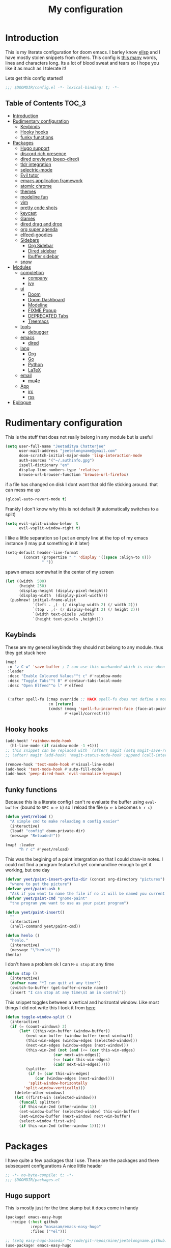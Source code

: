 #+TITLE: My configuration
#+STARTUP: content
* Introduction
This is my literate configuration for doom emacs. I barley know [[https://learnxinyminutes.com/docs/elisp/][elisp]]  and I have
mostly stolen snippets from others. This config is [[elisp:(call-interactively #'count-words)][this many]] words, lines and
characters long. Its a lot of blood sweat and tears so I hope you like it as much
as I tolerate it!

Lets get this config started!
#+BEGIN_SRC emacs-lisp
;;; $DOOMDIR/config.el -*- lexical-binding: t; -*-
#+END_SRC

** Table of Contents :TOC_3:
- [[#introduction][Introduction]]
- [[#rudimentary-configuration][Rudimentary configuration]]
  - [[#keybinds][Keybinds]]
  - [[#hooky-hooks][Hooky hooks]]
  - [[#funky-functions][funky functions]]
- [[#packages][Packages]]
  - [[#hugo-support][Hugo support]]
  - [[#discord-rich-presence][discord rich presence]]
  - [[#dired-previews-peep-dired][dired previews (peep-dired)]]
  - [[#tldr-integration][tldr integration]]
  - [[#selectric-mode][selectric-mode]]
  - [[#evil-tutor][Evil tutor]]
  - [[#emacs-application-framework][emacs application framework]]
  - [[#atomic-chrome][atomic chrome]]
  - [[#themes][themes]]
  - [[#modeline-fun][modeline fun]]
  - [[#vim][vim]]
  - [[#pretty-code-shots][pretty code shots]]
  - [[#keycast][keycast]]
  - [[#games][Games]]
  - [[#dired-drag-and-drop][dired drag and drop]]
  - [[#org-super-agenda][org super agenda]]
  - [[#elfeed-goodies][elfeed-goodies]]
  - [[#sidebars][Sidebars]]
    - [[#org-sidebar][Org Sidebar]]
    - [[#dired-sidebar][Dired sidebar]]
    - [[#ibuffer-sidebar][Ibuffer sidebar]]
  - [[#snow][snow]]
- [[#modules][Modules]]
  - [[#completion][completion]]
    - [[#company][company]]
    - [[#ivy][ivy]]
  - [[#ui][ui]]
    - [[#doom][Doom]]
    - [[#doom-dashboard][Doom Dashboard]]
    - [[#modeline][Modeline]]
    - [[#fixme-popup][FIXME Popup]]
    - [[#deprecated-tabs][DEPRECATED Tabs]]
    - [[#treemacs][Treemacs]]
  - [[#tools][tools]]
    - [[#debugger][debugger]]
  - [[#emacs][emacs]]
    - [[#dired][dired]]
  - [[#lang][lang]]
    - [[#org][Org]]
    - [[#go][Go]]
    - [[#python][Python]]
    - [[#latex][LaTeX]]
  - [[#email][email]]
    - [[#mu4e][mu4e]]
  - [[#app][App]]
    - [[#irc][irc]]
    - [[#rss][rss]]
- [[#epilogue][Epilogue]]

* Rudimentary configuration
This is the stuff that does not really belong in any module but is useful
#+BEGIN_SRC emacs-lisp
(setq user-full-name "Jeetaditya Chatterjee"
      user-mail-address "jeetelongname@gmail.com"
      doom-scratch-initial-major-mode 'lisp-interaction-mode
      auth-sources '("~/.authinfo.gpg")
      ispell-dictionary "en"
      display-line-numbers-type 'relative
      browse-url-browser-function 'browse-url-firefox)
#+END_SRC
if a file has changed on disk I dont want that old file sticking around. that
can mess me up
#+BEGIN_SRC emacs-lisp
(global-auto-revert-mode t)
#+END_SRC

Frankly I don't know why this is not default
(it automatically switches to a split)
#+BEGIN_SRC emacs-lisp
(setq evil-split-window-below  t
      evil-vsplit-window-right t)
#+END_SRC

I like a little separation so I put an empty line at the top of my emacs
instance (I may put something in it later)
#+BEGIN_SRC emacs-lisp
(setq-default header-line-format
        (concat (propertize " " 'display '((space :align-to 0)))
                " "))
#+END_SRC
spawn emacs somewhat in the center of my screen
#+BEGIN_SRC emacs-lisp
(let ((width  500)
      (height 250)
      (display-height (display-pixel-height))
      (display-width  (display-pixel-width)))
  (pushnew! initial-frame-alist
            `(left . ,(- (/ display-width 2) (/ width 2)))
            `(top . ,(- (/ display-height 2) (/ height 2)))
            `(width text-pixels ,width)
            `(height text-pixels ,height)))
#+END_SRC

** Keybinds
These are my general keybinds they should not belong to any module. thus they
get stuck here
#+BEGIN_SRC emacs-lisp
(map!
 :n "z C-w" 'save-buffer ; I can use this onehanded which is nice when I need to leave or eat or something
 :leader
 :desc "Enable Coloured Values""t c" #'rainbow-mode
 :desc "Toggle Tabs""t B" #'centaur-tabs-local-mode
 :desc "Open Elfeed""o l" #'elfeed


 (:after spell-fu (:map override ;; HACK spell-fu does not define a modemap
                   :n [return]
                   (cmds! (memq 'spell-fu-incorrect-face (face-at-point nil t))
                          #'+spell/correct))))
#+END_SRC

** Hooky hooks
#+begin_src emacs-lisp
(add-hook! 'rainbow-mode-hook
  (hl-line-mode (if rainbow-mode -1 +1)))
;; this snippet can be replaced with `(after! magit (setq magit-save-repository-buffers t))'
;; (after! magit (add-hook! 'magit-status-mode-hook :append (call-interactively #'save-some-buffers)))
#+end_src

#+BEGIN_SRC emacs-lisp
(remove-hook 'text-mode-hook #'visual-line-mode)
(add-hook 'text-mode-hook #'auto-fill-mode)
(add-hook 'peep-dired-hook 'evil-normalize-keymaps)
#+END_SRC
** funky functions
Because this is a literate config I can't re evaluate the buffer using
~eval-buffer~ (bound to =SPC m e b=) so I reload the file
(=m e b= becomes =h r c=)
#+BEGIN_SRC emacs-lisp
(defun yeet/reload ()
  "A simple cmd to make reloading m config easier"
  (interactive)
  (load! "config" doom-private-dir)
  (message "Reloaded!"))

(map! :leader
      "h r c" #'yeet/reload)
#+END_SRC

This was the begining of a paint intergration so that I could draw-in notes. I
could not find a program featurefull yet commandline enough to get it working, but
one day
#+BEGIN_SRC emacs-lisp
(defvar yeet/paint-insert-prefix-dir (concat org-directory "pictures")
  "where to put the picture")
(defvar yeet/paint-ask t
  "Ask if you want to name the file if no it will be named you current buffer + picture")
(defvar yeet/paint-cmd "gnome-paint"
  "the program you want to use as your paint program")

(defun yeet/paint-insert()
  ""
  (interactive)
  (shell-command yeet/paint-cmd))
#+END_SRC
#+BEGIN_SRC emacs-lisp
(defun henlo ()
  "henlo."
  (interactive)
  (message "\"henlo\""))
(henlo)
#+END_SRC

I don't have a problem ok I can =M-x stop= at any time
#+begin_src emacs-lisp
(defun stop ()
  (interactive)
  (defvar name "*I can quit at any time*")
  (switch-to-buffer (get-buffer-create name))
  (insert "I can stop at any time\nI am in control"))
#+end_src


This snippet toggles between a vertical and horizontal window. Like most things
I did not write this I took it from [[https://www.emacswiki.org/emacs/ToggleWindowSplit][here]]
#+begin_src emacs-lisp
(defun toggle-window-split ()
  (interactive)
  (if (= (count-windows) 2)
      (let* ((this-win-buffer (window-buffer))
	     (next-win-buffer (window-buffer (next-window)))
	     (this-win-edges (window-edges (selected-window)))
	     (next-win-edges (window-edges (next-window)))
	     (this-win-2nd (not (and (<= (car this-win-edges)
					 (car next-win-edges))
				     (<= (cadr this-win-edges)
					 (cadr next-win-edges)))))
	     (splitter
	      (if (= (car this-win-edges)
		     (car (window-edges (next-window))))
		  'split-window-horizontally
		'split-window-vertically)))
	(delete-other-windows)
	(let ((first-win (selected-window)))
	  (funcall splitter)
	  (if this-win-2nd (other-window 1))
	  (set-window-buffer (selected-window) this-win-buffer)
	  (set-window-buffer (next-window) next-win-buffer)
	  (select-window first-win)
	  (if this-win-2nd (other-window 1))))))
#+end_src

* Packages
I have quite a few packages that I use. These are the packages and there
subsequent configurations
A nice little header
#+BEGIN_SRC emacs-lisp :tangle packages.el
;; -*- no-byte-compile: t; -*-
;;; $DOOMDIR/packages.el
#+END_SRC
** Hugo support
This is mostly just for the time stamp but it does come in handy
#+BEGIN_SRC emacs-lisp :tangle packages.el
(package! emacs-easy-hugo
  :recipe (:host github
           :repo "masasam/emacs-easy-hugo"
           :files ("*el")))
#+END_SRC

#+BEGIN_SRC emacs-lisp
;; (setq easy-hugo-basedir "~/code/git-repos/mine/jeetelongname.github.io/blog-hugo/")
(use-package! emacs-easy-hugo
  :after markdown
  :config
  (setq easy-hugo-root "~/code/git-repos/mine/jeetelongname.github.io/blog-hugo/"))
#+END_SRC
** discord rich presence
I use discord emacs over elcord .. well because I found it first this is pretty
much all that is needed for it to work and you can use the default client id to
get it working right away or if you want to roll your own .you can add assets by
calling them the file extension (go for golang py for python org for .. well you
know)

#+BEGIN_SRC emacs-lisp :tangle packages.el
(package! discord-emacs
  :recipe (:host github
           :repo "nitros12/discord-emacs.el"
           :files ("*.el")))
#+END_SRC

#+BEGIN_SRC emacs-lisp
(use-package! discord-emacs ;; for face value discord intergration
  :config
  ;; (discord-emacs-run "747913611426529440") ;;mine
  (discord-emacs-run "384815451978334208")) ;;default
#+END_SRC
** TODO dired previews (peep-dired)
this is meant to give me a preview of the file in dired (or a peep). at the
moment it slows me down so its defered for the time being
#+BEGIN_SRC emacs-lisp :tangle packages.el
(package! peep-dired)
#+END_SRC

#+begin_src emacs-lisp
(use-package! peep-dired
  ;; :after dired
  :defer t
  :config
  (setq peep-dired-cleanup-on-disable t)
  (map! (:after dired (:map dired-mode-map
                       :n "j" #'peep-dired-next-file
                       :n "k" #'peep-dired-prev-file
                       :localleader
                       "p" #'peep-dired))))
#+end_src

** tldr integration
Ever wanted to.. not read a man page? me too. tldr is a good middle ground between
a lot of useless information and .. no information. Now in emacs!
#+BEGIN_SRC emacs-lisp :tangle packages.el
(package! tldr)
#+END_SRC

#+begin_src emacs-lisp
(use-package! tldr
  :config
  (setq tldr-directory-path (expand-file-name "tldr/" doom-etc-dir))
  (setq tldr-enabled-categories '("common" "linux")))
#+end_src
** selectric-mode
I want to annoy people with a loud keyboard without having to carry around a
loud keyboard
#+BEGIN_SRC emacs-lisp :tangle packages.el
(package! selectric-mode)
#+END_SRC
** Evil tutor
I wanted to see the differences with its vim counterparts
#+BEGIN_SRC emacs-lisp :tangle packages.el
(package! evil-tutor)
#+END_SRC
** emacs application framework
eaf is an application framework for writing pyqt applications in emacs. Its
really cool!
https://github.com/MatthewZMD/.emacs.d#orgad36696 this is a config I need to revisit
You need a few dependencies for this to work. I don't recommend installing from
pip as it can be buggy

#+begin_src shell :tangle no
sudo apt-get install python3-pyqt5.qtwebengine python3-pyqt5.qtmultimedia
#+end_src

#+BEGIN_SRC emacs-lisp :tangle packages.el
(package! eaf :recipe
  (:host github
   :repo "manateelazycat/emacs-application-framework"
   :files ("*.el" "*.py" "core" "app")
   :no-byte-compile t))
#+END_SRC

#+BEGIN_SRC emacs-lisp
(use-package! eaf
  :defer t
  :config
  ;; (setq eaf-enable-debug t) ; should only be used when eaf is wigging out
  (eaf-setq eaf-browser-dark-mode "false") ; dark mode is overrated
  (setq eaf-browser-default-search-engine "duckduckgo")
  (eaf-setq eaf-browse-blank-page-url "https://duckduckgo.com"))

(use-package! eaf-evil ;; evil bindings in my browser
  :after eaf
  :config
  (setq eaf-evil-leader-keymap doom-leader-map)
  (setq eaf-evil-leader-key "SPC"))
#+END_SRC
** atomic chrome
#+begin_src emacs-lisp :tangle packages.el
(package! atomic-chrome)
#+end_src
When writing a lot of markdown on github this helps (now all I need to do is get the
button on a keybind in my browser)
#+begin_src emacs-lisp
(use-package! atomic-chrome
  :after-call focus-out-hook
  :config
  (setq atomic-chrome-buffer-open-style 'frame
        atomic-chrome-default-major-mode 'markdown-mode
        atomic-chrome-url-major-mode-alist
        '(("github.\\.com" . gfm-mode)
          ("reddit\\.com" . fundamental-mode)))

  (atomic-chrome-start-server))
#+end_src
** themes
this was for a terminal  experiment that did not work
#+begin_src emacs-lisp :tangle packages.el
(package! horizon-theme)
(unpin! doom-themes)
#+end_src
** modeline fun
/whats life without a little colour?/
#+begin_src emacs-lisp :tangle packages.el
(package! nyan-mode)
(package! parrot)
#+end_src

#+begin_src emacs-lisp
(use-package! nyan-mode
  :defer t
  :config
  (setq nyan-bar-length 20
        nyan-wavy-trail t))

(use-package! parrot
  :defer t
  :config
  (parrot-set-parrot-type 'rotating))
;; (defvar birds '('default 'confused 'emacs 'nyan 'rotating 'science 'thumbsup)) ; FIXME
;; (parrot-set-parrot-type (nth (random (length birds)) birds)))


(after! doom-modeline
  (nyan-mode)
  (nyan-start-animation)
  (parrot-mode)
  (parrot-start-animation))
#+end_src

** vim
because sacrilege is fun
(this is mostly a mental exercise but it does work...) I can (alleged) also get lsp
support as well so this may be a fun project to take on
#+begin_src emacs-lisp :tangle packages.el
(package! vimrc-mode)
#+end_src

#+begin_src emacs-lisp
(use-package! vimrc-mode
  :mode "\\.vim\\'"
  :config
  (sp-with-modes 'vimrc-mode
    (sp-local-pair "\"" :action nil)))
#+end_src

** pretty code shots
I missed the ability to make pretty code shots inside vscode now its come back to
me through this package. its pretty cool and works well (it only does one thing)
#+begin_src emacs-lisp :tangle packages.el
(package! carbon-now-sh)
#+end_src

I wanted to work with these code images directly in emacs so I brought in eaf to
help. Do note that there is a bug in the pypi version of the qtwebengine that
basically segfaults if you open carbon (and probably other sites) if you install
from the repos tho this problem goes away
#+begin_src emacs-lisp
(use-package! carbon-now-sh
  :config
  (defun yeet/carbon-use-eaf ()
    (interactive)
    (split-window-right)
    (let ((browse-url-browser-function 'eaf-open-browser))
      (browse-url (concat carbon-now-sh-baseurl "?code="
                          (url-hexify-string (carbon-now-sh--region))))))
  (map! :n "g C-c" #'yeet/carbon-use-eaf))
#+end_src

** TODO keycast
I have stolen this from @tecosaur again..
#+BEGIN_SRC emacs-lisp :tangle packages.el
(package! keycast)
#+END_SRC
it adds prettier keycast mode support and more stuff that I don't understand. I
also bound it
#+BEGIN_SRC emacs-lisp
(use-package! keycast
  :commands keycast-mode
  :config
  (define-minor-mode keycast-mode
    "Show current command and its key binding in the mode line."
    :global t
    (if keycast-mode
        (progn
          (add-hook 'pre-command-hook 'keycast-mode-line-update t)
          (add-to-list 'global-mode-string '("" mode-line-keycast " ")))
      (remove-hook 'pre-command-hook 'keycast-mode-line-update)
      (setq global-mode-string (remove '("" mode-line-keycast " ") global-mode-string))))
  (custom-set-faces!
    '(keycast-command :inherit doom-modeline-debug
                      :height 0.9)
    '(keycast-key :inherit custom-modified
                  :height 1.1
                  :weight bold))
  (map! :leader "tk" #'keycast-mode))
#+END_SRC
** Games
I want to make a module full of fun games and additins to eastr eggs. its there
to document what exists and just add a little more fun to the operating system
we call home
Some games I will probably add
 - https://web.archive.org/web/20070708044037/http://cedet.sourceforge.net/ftp/hangman.el-0.1.gz
 - https://www.emacswiki.org/emacs/CategoryGames
#+begin_src emacs-lisp :tangle packages.el
;; (package! emacs-2048
;;   :recipe (:host github
;;            :repo "sprang/emacs-2048"))

#+end_src
** dired drag and drop
I want drag and drop so I just wrapped dragon in elisp the drag commands work
wellish and ,The drop commands don't work at all
#+begin_src emacs-lisp :tangle packages.el
(package! dired-dragon :recipe (:local-repo "~/code/elisp/dired-dragon"))
;; (package! dired-dragon :recipe (:host github :repo "jeetelongname/dired-dragon"))
#+end_src
#+begin_src emacs-lisp
(use-package! dired-dragon
  :after dired
  :config
  (map! :map dired-mode-map
        (:prefix "C-s"
         :n "d" #'dired-dragon
         :n "s" #'dired-dragon-stay
         :n "i" #'dired-dragon-individual)))
#+end_src

** org super agenda
#+BEGIN_SRC emacs-lisp :tangle packages.el
(package! origami)
;; (package! org-super-agenda)
#+END_SRC

** elfeed-goodies
I needed elfeed to look a little nicer. so I got elfeed goodies which did the job
#+BEGIN_SRC emacs-lisp :tangle packages.el
(package! elfeed-goodies)
(package! elfeed-web)
#+END_SRC
** TODO Sidebars
By vertue of these things I seem to have 3 different sidebars (4 if you include
treemacs) that I have taken a liking to so they get there own sub genre

*** Org Sidebar
this does a bunch of org stuff like break stuff down into headings. there is a
bit of work to be done
#+begin_src emacs-lisp :tangle packages.el
(package! org-sidebar)
#+end_src

#+begin_src emacs-lisp
(use-package! org-sidebar
  :after org)
#+end_src

*** Dired sidebar
this is a replacement for treemacs. Now don't get me wrong. I like treemacs. Its
great but its /not dired/ this preserves a lot of the dired configuration I
could do and more importantly preserves keys which is nice
#+begin_src emacs-lisp :tangle packages.el
(package! dired-sidebar)
#+end_src
#+begin_src emacs-lisp
(use-package dired-sidebar
  :defer t)
#+end_src

*** Ibuffer sidebar
this is the same thing as above made by the same [[https://github.com/jojojames][author]] and it works just like
dired sidebar.. for Ibuffer
#+begin_src emacs-lisp :tangle packages.el
(package! ibuffer-sidebar)
#+end_src

#+begin_src emacs-lisp
(use-package! ibuffer-sidebar
  :defer t)
#+end_src
** snow
#+begin_src emacs-lisp :tangle packages.el
(package! snow)
#+end_src

#+begin_src emacs-lisp
(use-package! snow
  :config
  (set-popup-rule! "^\\*snow\\*$" :ignore t :modeline nil)) ;; FIXME does not work
#+end_src

* Modules
These are the configurations for the doom specific modules. some are big like
mu4e, some are small like dired. some are well sized. They are all loved tho!
** completion
*** company
#+BEGIN_SRC emacs-lisp
(after! company
  (setq company-idle-delay 0.7 ; I like my autocomplete like my tea fast not oftern but still there
        ;; company-minimum-prefix-length 2
        company-show-numbers t))
#+END_SRC
*** ivy
#+BEGIN_SRC emacs-lisp
(after! ivy
  (setq ivy-height 20
        ivy-wrap nil
        ivy-magic-slash-non-match-action t)
  (add-to-list 'ivy-re-builders-alist '(counsel-projectile-find-file . ivy--regex-plus)))
#+END_SRC

this is to make prescient a little more intelligent
#+BEGIN_SRC emacs-lisp
(setq-default history-length 10000)
(setq-default prescient-history-length 10000)
#+END_SRC

** ui
*** Doom
This is the main module to say what Doom looks like! I put all of my font
settings and all of that fun stuff here

Inconsolata is the best font that I have used... but it does not italic well.
if you do know of a better way. do get in touch!

#+BEGIN_SRC emacs-lisp
(setq! doom-font
       (font-spec :family "Inconsolata NF" :size 15)
       doom-big-font
       (font-spec :family "Inconsolata NF" :size 25))
;; doom-variable-pitch-font
;; (font-spec :family "Inconsolata NF" :size 15))
#+end_src

the comments for horizon are borderline unreadable so now we have brighter
comments
#+begin_src emacs-lisp
(after! doom-themes
  (setq! doom-themes-enable-bold t
         doom-themes-enable-italic t
         doom-horizon-brighter-comments t))
#+end_src

I wanted my comments and keywords to be italics. I may need to change fonts..
#+begin_src  emacs-lisp
(custom-set-faces!
  '(font-lock-comment-face :slant italic)
  '(font-lock-keyword-face :slant italic))
#+END_SRC

My theme
this will load up 2 different themes one for the terminal and one for the gui.
turns out that the emacs client works differently so this is not something that
I can use...
#+BEGIN_SRC emacs-lisp
(if (not (daemonp))
    (if (not (display-graphic-p))
        (setq doom-theme 'horizon)
      (setq doom-theme 'doom-horizon))
  (setq doom-theme 'doom-horizon))
#+end_src

*** Doom Dashboard

now this is my fancy splash image I need to move over to
#+BEGIN_SRC emacs-lisp
(setq fancy-splash-image (concat doom-private-dir "icons/emacs-icon.png"))
#+END_SRC

I am starting to experimenting with adding stuff to the dashboard
#+begin_src emacs-lisp
(add-hook! '+doom-dashboard-functions :append
  (insert "\n" (+doom-dashboard--center +doom-dashboard--width "Get back to work")))
#+end_src

*** Modeline
#+BEGIN_SRC emacs-lisp
(after! doom-modeline
  (setq doom-modeline-buffer-file-name-style 'auto
        doom-modeline-height 30
        doom-modeline-icon 't
        doom-modeline-modal-icon 'nil
        doom-modeline-env-version t
        doom-modeline-buffer-modification-icon t
        doom-modeline-enable-word-count t
        doom-modeline-continuous-word-count-modes '(text-mode)
        doom-modeline-icon (display-graphic-p)
        doom-modeline-persp-name t
        doom-modeline-persp-icon t
        doom-modeline-github t
        doom-modeline-mu4e t))
#+END_SRC
This was all for a little padding. I could remove the stuff I don't need but
whats the fun in that?
#+begin_src emacs-lisp
(after! doom-modeline
  (doom-modeline-def-modeline 'main
    '(bar workspace-name window-number modals matches buffer-info remote-host buffer-position word-count parrot selection-info)
    '(objed-state misc-info persp-name grip irc mu4e github debug repl lsp minor-modes input-method indent-info buffer-encoding major-mode process vcs checker bar)))
#+end_src
I stole this from @tecosaur Its frankly a great addition (this is a theme
throughout @tecosaurs config)
As we expect that the encoding is UTF-8 we remove it from the modeline untill we
get something that is not normal
#+BEGIN_SRC emacs-lisp

(defun doom-modeline-conditional-buffer-encoding ()
  "We expect the encoding to be LF UTF-8, so only show the modeline when this is not the case"
  (setq-local doom-modeline-buffer-encoding
              (unless (or (eq buffer-file-coding-system 'utf-8-unix)
                          (eq buffer-file-coding-system 'utf-8)))))

(add-hook! 'after-change-major-mode-hook #'doom-modeline-conditional-buffer-encoding)

#+END_SRC

the persp name was too dark for my liking
#+begin_src emacs-lisp
(custom-set-faces! '(doom-modeline-persp-name :foreground "#e95678" :weight bold ))
#+end_src
*** FIXME Popup
this is my default pop up rule, all my popups are beaten into submission
#+BEGIN_SRC emacs-lisp
;; (set-popup-rule! ".+"
;;   :side 'right
;;   :width 90
;;   :actions '+popup-display-buffer-stacked-side-window-fn
;;   :quit t)
;; (set-popup-rule! "COMMIT_EDITMSG"
;;   :side 'top
;;   :height 20)
#+END_SRC

*** DEPRECATED Tabs
I don't use tabs so a lot of this is not really maintained...
#+BEGIN_SRC emacs-lisp
(when (featurep! :ui tabs)
  (after! centaur-tabs
    (setq centaur-tabs-style "box"
          centaur-tabs-height 32
          centaur-tabs-set-bar 'under
          x-underline-at-descent-line t
          centaur-tabs-close-button "×"
          centaur-tabs-modified-marker "Ø")))
#+END_SRC
*** Treemacs
this provides a vscode like sidebar. I actually use dired a lot more but I guess
its still useful for presentation's
#+BEGIN_SRC emacs-lisp
(after! treemacs
  (setq +treemacs-git-mode 'extended
        treemacs-width 25))
#+END_SRC
** tools
*** TODO debugger
dap support in doom is meh so I a have added a little more. tbh I don't really
use a debugger (tho I should) its a little broken and go support seems to be
out so I will have to fix that eventually
#+begin_src emacs-lisp
(after! dap-mode
  (setq dap-auto-configure-features '(sessions locals controls tooltip)
        dap-python-executable "python3"))
#+end_src

this does a thing
#+begin_src emacs-lisp
(add-hook 'dap-stopped-hook
          (lambda (arg) (call-interactively #'dap-hydra)))
#+end_src
#+begin_src emacs-lisp
(map! :leader "od" nil
      :leader "od" #'dap-debug
      :leader "dt" #'dap-breakpoint-toggle)
#+end_src
** emacs
*** dired
If I open 2 instances of dired in two different locations then move one. dired
will point the move to the other location
#+begin_src emacs-lisp
(setq dired-dwim-target t)
#+end_src

** lang
*** TODO Org
Org mode. our favorite plain text markup format! these are my configurations for
it
#+BEGIN_SRC emacs-lisp
(after! org
  (setq org-directory "~/org-notes/"
        org-agenda-files (list org-directory))
  (when (featurep! :lang org +pretty) ;; I used to use the +pretty flag but I now don't thus the `when'
    (setq org-fancy-priorities-list '("⚡" "⬆" "⬇" "☕")
          org-superstar-headline-bullets-list '("⁕" "܅" "⁖" "⁘" "⁙" "⁜"))))
#+end_src

As org has a lot of subheading's I wanted to tweak stuff ever so slightly thus
here we are. do note that I have copied all of the foreground info over that
becuse the ~inherit~ value (setter?, key? idk) did not exist untill I looked it
up it would have looked like ~..:inherit outline-x~ where x is the level of the
heading you want to change. This just locks me into the horizon colour scheme
but there are worst things. The better way would be to change ~outline-x~
directly
#+begin_src emacs-lisp
(custom-set-faces!
  '(org-date :foreground "#5b6268")
  '(org-document-title :height 1.75 :weight bold)
  '(org-level-1 :foreground "#21bfc2" :height 1.3 :weight normal)
  '(org-level-2 :foreground "#6c6f93" :height 1.1 :weight normal)
  '(org-level-3 :foreground "#b877db" :height 1.0 :weight normal)
  '(org-level-4 :foreground "#58cfd1":height 1.0 :weight normal)
  '(org-level-5 :foreground "#9093ae":weight normal)
  '(org-level-6 :foreground "#90dfe0":weight normal))
  #+END_SRC


#+BEGIN_SRC emacs-lisp
(after! org-capture
    (setq org-capture-templates
      '(("x" "Note" entry (file+olp+datetree "journal.org") "**** %T %?" :prepend t :kill-buffer t)
        ("t" "Task" entry (file+headline "tasks.org" "Inbox") "**** TODO %U %?\n%i" :prepend t :kill-buffer t)
        ("b" "Blog" entry (file+headline "blog-ideas.org" "Ideas") "**** TODO  %?\n%i" :prepend t :kill-buffer t)
        ("U" "UTCR" entry (file+headline "UTCR-TODO.org" "Tasks") "**** TODO %?\n%i" :prepend t :kill-buffer t))))
#+END_SRC

*** Go
Go and lsp have not been behaving like they should. the file watchers have been
misbehaving and now they have been disabled for go mode. That fixes the issue
but means lsp will not watch files in the workspace (a small price to pay imo)
#+BEGIN_SRC emacs-lisp
(after! go-mode ;; I have stopped using ligatures so this is not useful to me but it can be to you!
  (set-ligatures! 'go-mode
                  :def "func"
                  :true "true" :false "false"
                  :int "int" :str "string"
                  :float "float" :bool "bool"
                  :for "for"
                  :return "return" )
  (setq-hook! 'go-mode
    lsp-enable-file-watchers nil))
#+END_SRC
*** Python
Python is great is it not 🐍
#+BEGIN_SRC emacs-lisp
(setq! +python-ipython-command '("ipython3" "-i" "--simple-prompt" "--no-color-info"))
(set-repl-handler! 'python-mode #'+python/open-ipython-repl)
#+END_SRC

*** LaTeX
turns out doom has support for latexmk already
#+BEGIN_SRC emacs-lisp
(setq +latex-viewers '(pdf-tools))
#+END_SRC
#+BEGIN_SRC emacs-lisp
(map! :map cdlatex-mode-map
      :i "TAB" #'cdlatex-tab)
#+END_SRC

** email
*** mu4e
there is a lot of stuff in here. good news! a lot of it is going to get mergeed
into doom soon! so it will be evaculating my config
#+BEGIN_SRC emacs-lisp
(setq +mu4e-backend 'mbsync)
(after! mu4e
  (setq
   mail-user-agent 'mu4e-user-agent
   mu4e-view-use-gnus t
   smtpmail-smtp-server "smtp.gmail.com"
   smtpmail-smtp-service 25))
#+END_SRC
I have stolen this from @tecosaur again you can check out his config of mu4e
[[https://tecosaur.github.io/emacs-config/config.html#mail][here]]. Now there is a lot of it so lets just put it into its own file!
#+BEGIN_SRC emacs-lisp
(load! "+mu4e.el" doom-private-dir)
#+END_SRC

Setting my email using ~set-email-acount~. its a simple affair If you are stuck
on the folders remember that they come from what you set in your [[https://github.com/jeetelongname/dotfiles/blob/master/mail/.mbsyncrc#L31][mail fetcher config]]
#+BEGIN_SRC emacs-lisp
(set-email-account! "gmail"
                    '((mu4e-sent-folder       . "/gmail/\[Gmail\]/Sent Mail")
                      (mu4e-drafts-folder     . "/gmail/\[Gmail\]/Drafts")
                      (mu4e-trash-folder      . "/gmail/\[Gmail\]/Trash")
                      (mu4e-refile-folder     . "/gmail/\[Gmail\]/All Mail")
                      (smtpmail-smtp-user     . "jeetelongname@gmail.com"))t)
#+END_SRC

#+BEGIN_SRC emacs-lisp
(map! :localleader ; HACK ; works but is now in all org buffers
      :map org-mode-map :prefix "m"
      :desc "send and exit" "s" #'message-send-and-exit
      :desc "kill buffer"   "d" #'message-kill-buffer
      :desc "save draft"    "S" #'message-dont-send
      :desc "attach"        "a" #'mail-add-attachment)
#+END_SRC

#+BEGIN_SRC emacs-lisp
;; FIXME
;; (add-hook! 'mu4e-main-mode-hook #'mu4e-update-mail-and-index)
#+END_SRC

I use msmtp to send my mail as its a little faster and has room for expansion
#+begin_src emacs-lisp
(setq sendmail-program (executable-find "msmtp")
      send-mail-function #'smtpmail-send-it
      message-sendmail-f-is-evil t
      message-sendmail-extra-arguments '("--read-envelope-from")
      message-send-mail-function #'message-send-mail-with-sendmail)
#+end_src
**** org-msg
#+BEGIN_SRC emacs-lisp
(use-package! org-msg
  :config
  (setq org-msg-options "html-postamble:nil H:5 num:nil ^:{} toc:nil author:nil email:nil \\n:t"
        org-msg-startup "hidestars indent inlineimages"
        org-msg-greeting-fmt "\nHi *%s*,\n\n"
        org-msg-greeting-name-limit 3
        org-msg-text-plain-alternative t
        org-msg-signature "
 Regards,

 #+begin_signature
 -- *Jeetaditya Chatterjee* \\\\
 /Sent using my text editor/
 #+end_signature")
 (org-msg-mode))
#+END_SRC
** App
*** irc
I have a beard and I do like wasting time...
#+begin_src emacs-lisp
(after! circe
  (set-irc-server! "chat.freenode.net"
                   '(:tls t
                     :port 6697
                     :nick "yeetaditya"
                     :sasl-username ,"yeetadita"
                     :sasl-password (+pass-get-secret "social/freenode")
                     :channels ("#emacs"))))
#+end_src
*** rss
I have not used it in months but i will probably revise it some point
#+BEGIN_SRC emacs-lisp
(after! elfeed
  (setq elfeed-search-filter "@1-week-ago")
  (setq rmh-elfeed-org-files (list (concat org-directory "elfeed.org"))) ;; +org
  (add-hook! 'elfeed-search-mode-hook 'elfeed-update))
#+END_SRC

#+BEGIN_SRC emacs-lisp
;; (use-package! elfeed-goodies
;;   :config
;;   (elfeed-goodies/setup))
#+END_SRC

* Epilogue
And that was my config! I hope you liked it! If you did not then you can make an
[[https://github.com/jeetelongname/.doom/issues][issue]] and if you just want to say I suck then i guess you can use that for that
too. I guess this is it for me... I am going back to bed
